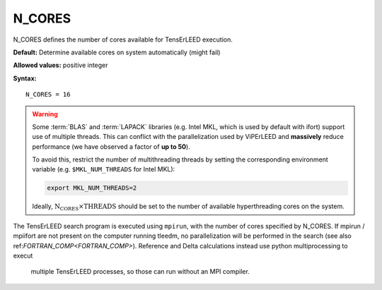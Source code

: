 .. _ncores:

N_CORES
=======

N_CORES defines the number of cores available for TensErLEED execution.

**Default:** Determine available cores on system automatically (might fail)

**Allowed values:** positive integer

**Syntax:**

::

   N_CORES = 16

.. warning::

      Some :term:`BLAS` and :term:`LAPACK` libraries (e.g. Intel MKL, which is
      used by default with ifort) support use of multiple threads.
      This can conflict with the parallelization used by ViPErLEED and
      **massively** reduce performance (we have observed a factor of **up to 
      50**).

      To avoid this, restrict the number of multithreading threads by setting
      the corresponding environment variable (e.g. ``$MKL_NUM_THREADS`` for
      Intel MKL):

      .. code-block:: bash

         export MKL_NUM_THREADS=2

      Ideally, :math:`{\mathrm{N_CORES} \times \mathrm{THREADS}}` should be set
      to the number of available hyperthreading cores on the system.


The TensErLEED search program is executed using ``mpirun``, with the number of
cores specified by N_CORES. If mpirun / mpiifort are not present on the computer
running tleedm, no parallelization will be performed in the search (see also 
ref:`FORTRAN_COMP<FORTRAN_COMP>`).
Reference and Delta calculations instead use python multiprocessing to execut
 multiple TensErLEED processes, so those can run without an MPI compiler.

